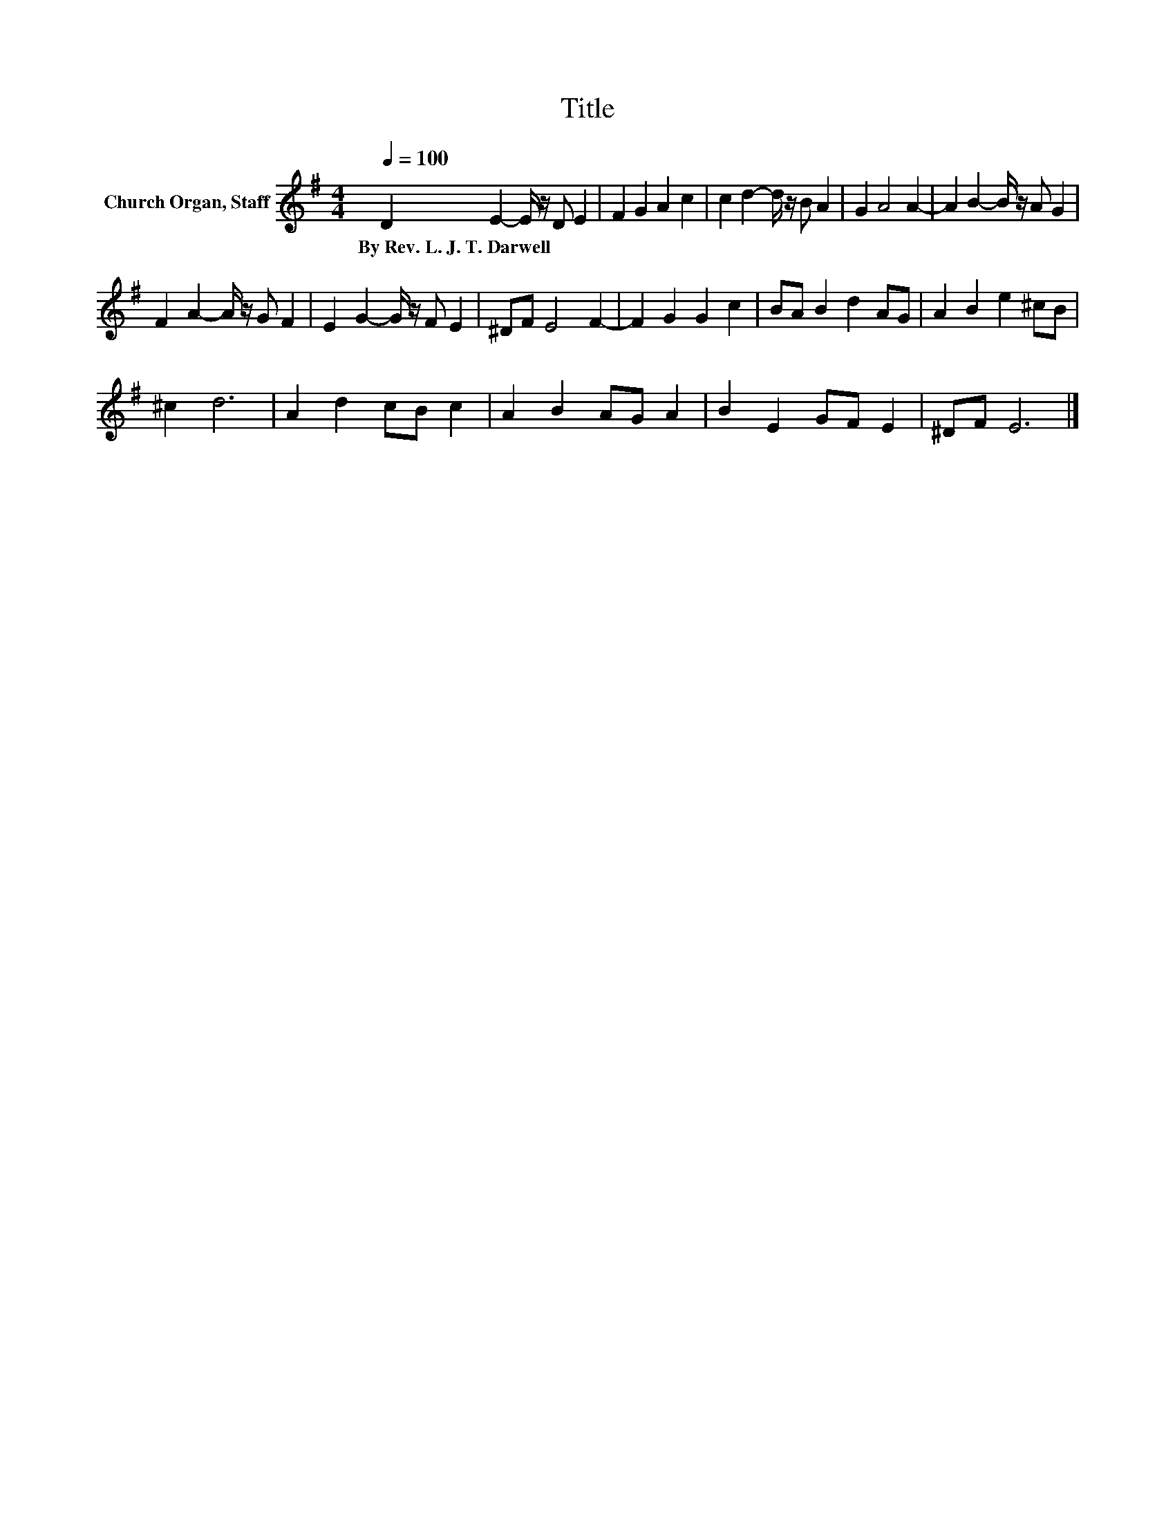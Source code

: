 X:1
T:Title
L:1/8
Q:1/4=100
M:4/4
K:G
V:1 treble nm="Church Organ, Staff"
V:1
 D2 E2- E/ z/ D E2 | F2 G2 A2 c2 | c2 d2- d/ z/ B A2 | G2 A4 A2- | A2 B2- B/ z/ A G2 | %5
w: By~Rev.~L.~J.~T.~Darwell * * * *|||||
 F2 A2- A/ z/ G F2 | E2 G2- G/ z/ F E2 | ^DF E4 F2- | F2 G2 G2 c2 | BA B2 d2 AG | A2 B2 e2 ^cB | %11
w: ||||||
 ^c2 d6 | A2 d2 cB c2 | A2 B2 AG A2 | B2 E2 GF E2 | ^DF E6 |] %16
w: |||||

